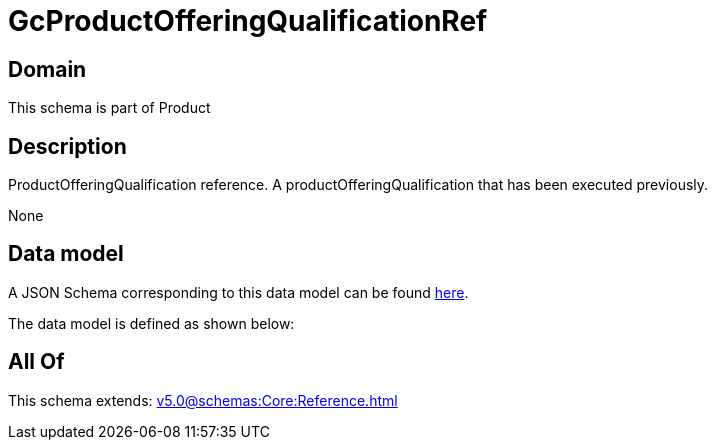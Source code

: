 = GcProductOfferingQualificationRef

[#domain]
== Domain

This schema is part of Product

[#description]
== Description

ProductOfferingQualification reference. A productOfferingQualification that has been executed previously.

None

[#data_model]
== Data model

A JSON Schema corresponding to this data model can be found https://tmforum.org[here].

The data model is defined as shown below:


[#all_of]
== All Of

This schema extends: xref:v5.0@schemas:Core:Reference.adoc[]
